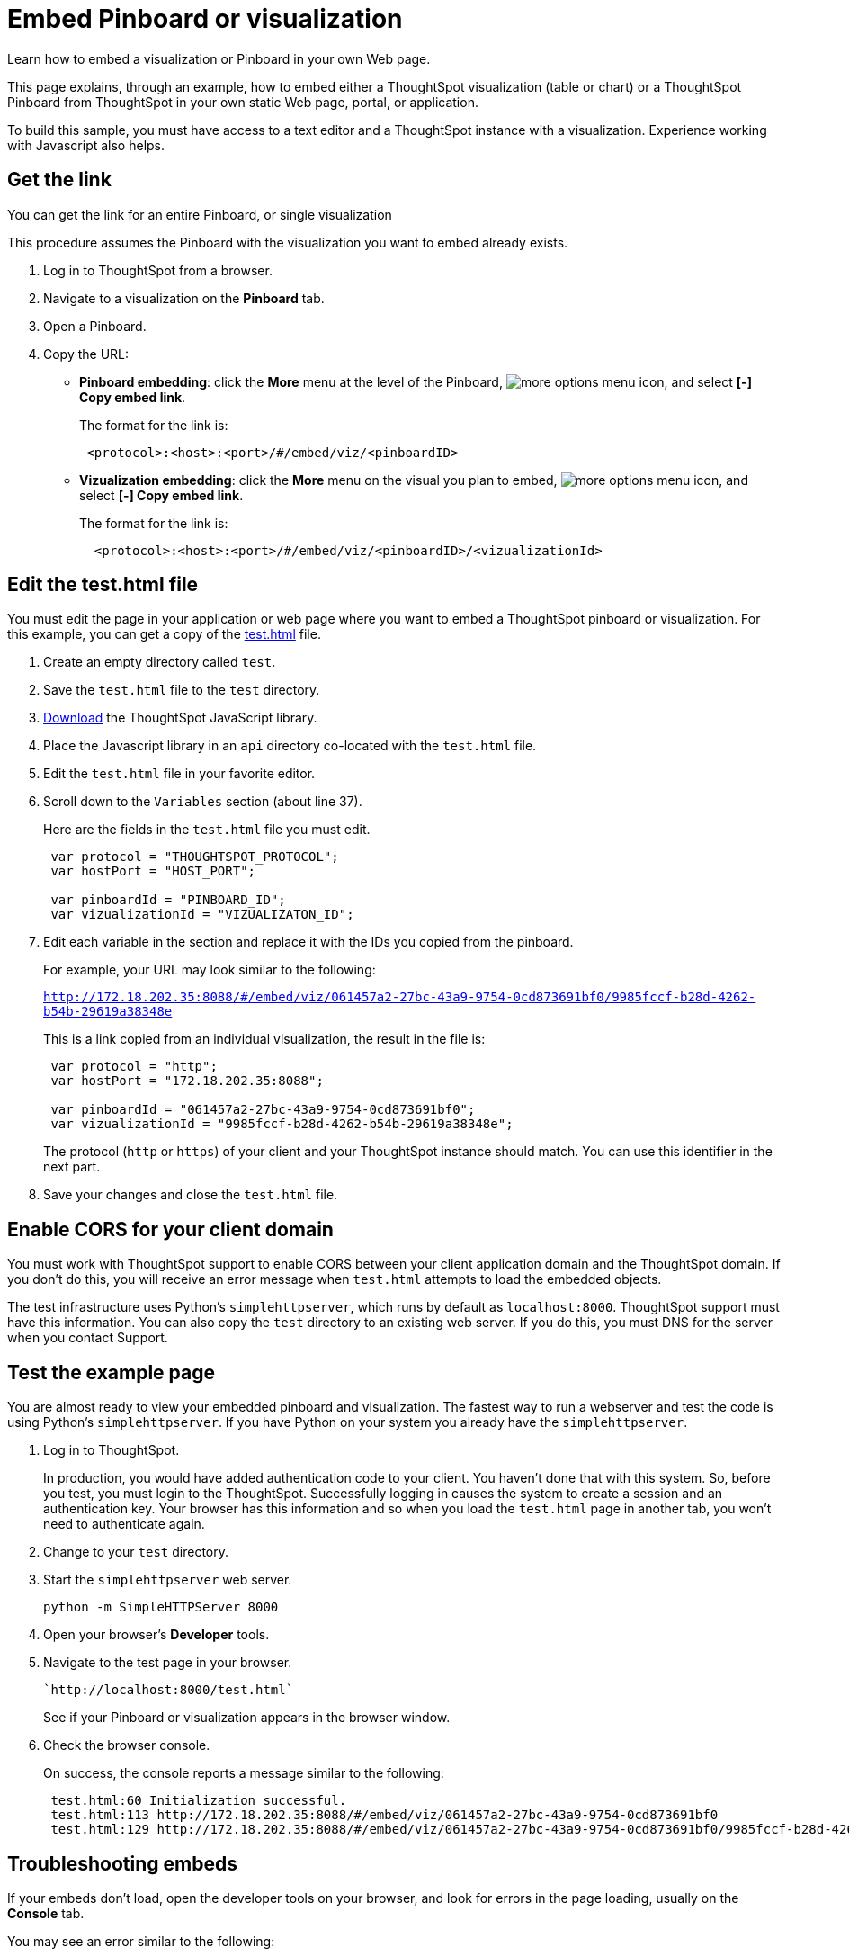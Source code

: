 = Embed Pinboard or visualization
:linkattrs:
:last_updated: 11/02/2020

Learn how to embed a visualization or Pinboard in your own Web page.

This page explains, through an example, how to embed either a ThoughtSpot visualization (table or chart) or a ThoughtSpot Pinboard from ThoughtSpot in your own static Web page, portal, or application.

To build this sample, you must have access to a text editor and a ThoughtSpot instance with a visualization.
Experience working with Javascript also helps.

== Get the link

You can get the link for an entire Pinboard, or single visualization

This procedure assumes the Pinboard with the visualization you want to embed already exists.

. Log in to ThoughtSpot from a browser.
. Navigate to a visualization on the *Pinboard* tab.
. Open a Pinboard.
. Copy the URL:
 ** *Pinboard embedding*: click the *More* menu at the level of the Pinboard, image:icon-ellipses.png[more options menu icon], and select *[-] Copy embed link*.
+
The format for the link is:
+
----
 <protocol>:<host>:<port>/#/embed/viz/<pinboardID>
----

 ** *Vizualization embedding*: click the *More* menu on the visual you plan to embed, image:icon-ellipses.png[more options menu icon], and select *[-] Copy embed link*.
+
The format for the link is:
+
----
  <protocol>:<host>:<port>/#/embed/viz/<pinboardID>/<vizualizationId>
----

== Edit the test.html file

You must edit the page in your application or web page where you want to embed a ThoughtSpot pinboard or visualization.
For this example, you can get a copy of the https://downloads/test.html[test.html] file.

. Create an empty directory called `test`.
. Save the `test.html` file to the `test` directory.
. xref:downloads.adoc[Download, window="_blank"] the ThoughtSpot JavaScript library.
. Place the Javascript library in an `api` directory co-located with the `test.html` file.
. Edit the `test.html` file in your favorite editor.
. Scroll down to the `Variables` section (about line 37).
+
Here are the fields in the `test.html` file you must edit.
+
[source,JavaScript]
----
 var protocol = "THOUGHTSPOT_PROTOCOL";
 var hostPort = "HOST_PORT";

 var pinboardId = "PINBOARD_ID";
 var vizualizationId = "VIZUALIZATON_ID";
----

. Edit each variable in the section and replace it with the IDs you copied from the pinboard.
+
For example, your URL may look similar to the following:
+
`http://172.18.202.35:8088/#/embed/viz/061457a2-27bc-43a9-9754-0cd873691bf0/9985fccf-b28d-4262-b54b-29619a38348e`
+
This is a link copied from an individual visualization, the result in the file is:
+
[source,JavaScript]
----
 var protocol = "http";
 var hostPort = "172.18.202.35:8088";

 var pinboardId = "061457a2-27bc-43a9-9754-0cd873691bf0";
 var vizualizationId = "9985fccf-b28d-4262-b54b-29619a38348e";
----
+
The protocol (`http` or `https`) of your client and your ThoughtSpot instance  should match.
You can use this identifier in the next part.

. Save your changes and close the `test.html` file.

== Enable CORS for your client domain

You must work with ThoughtSpot support to enable CORS between your client application domain and the ThoughtSpot domain.
If you don't do this, you will receive an error message when `test.html` attempts to load the embedded objects.

The test infrastructure uses Python's `simplehttpserver`, which runs by default as `localhost:8000`.
ThoughtSpot support must have this information.
You can also copy the `test` directory to an existing web server.
If you do this, you must DNS for the server when you contact Support.

== Test the example page

You are almost ready to view your embedded pinboard and visualization.
The fastest way to run a webserver and test the code is using Python's `simplehttpserver`.
If you have Python on your system you already have the `simplehttpserver`.

. Log in to ThoughtSpot.
+
In production, you would have added authentication code to your client.
You haven't done that with this system.
So, before you test, you must login to the ThoughtSpot.
Successfully logging in causes the system to create a session and an authentication key.
Your browser has this information and so when you load the `test.html` page in another tab, you won't need to authenticate again.

. Change to your `test` directory.
. Start the `simplehttpserver` web server.
+
[source,python]
----
python -m SimpleHTTPServer 8000
----

. Open your browser's *Developer* tools.
. Navigate to the test page in your browser.
+
[source]
----
`http://localhost:8000/test.html`
----
+
See if your Pinboard or visualization appears in the browser window.

. Check the browser console.
+
On success, the console reports a message similar to the following:
+
[source]
----
 test.html:60 Initialization successful.
 test.html:113 http://172.18.202.35:8088/#/embed/viz/061457a2-27bc-43a9-9754-0cd873691bf0
 test.html:129 http://172.18.202.35:8088/#/embed/viz/061457a2-27bc-43a9-9754-0cd873691bf0/9985fccf-b28d-4262-b54b-29619a38348e
----

== Troubleshooting embeds

If your embeds don't load, open the developer tools on your browser, and look for errors in the page loading, usually on the *Console* tab.

You may see an error similar to the following:

----
No 'Access-Control-Allow-Origin' header is present on the requested resource.
----

This occurs when the cross domain (CORS) setting is incorrect on your ThoughtSpot cluster.
Contact xref:contact.adoc[ThoughtSpot Support] for more help.
